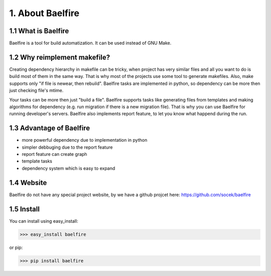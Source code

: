 =================
1. About Baelfire
=================

1.1 What is Baelfire
--------------------
Baelfire is a tool for build automatization. It can be used instead of GNU Make.

1.2 Why reimplement makefile?
-----------------------------
Creating dependency hierarchy in makefile can be tricky, when project has very similar files and all you want to do is
build most of them in the same way. That is why most of the projects use some tool to generate makefiles.
Also, make supports only "if file is newear, then rebuild". Baelfire tasks are implemented in python, so dependency can
be more then just checking file's mtime.

Your tasks can be more then just "build a file". Baelfire supports tasks like generating files from templates and making
algorithms for dependency (e.g. run migration if there is a new migration file). That is why you can use Baelfire
for running developer's servers.
Baelfire also implements report feature, to let you know what happend during the run.

1.3 Advantage of Baelfire
-------------------------
* more powerful dependency due to implementation in python
* simpler debbuging due to the report feature
* report feature can create graph
* template tasks
* dependency system which is easy to expand

1.4 Website
-----------
Baelfire do not have any special project website, by we have a github projcet here:
https://github.com/socek/baelfire

1.5 Install
-----------
You can install using easy_install:

>>> easy_install baelfire

or pip:

>>> pip install baelfire

